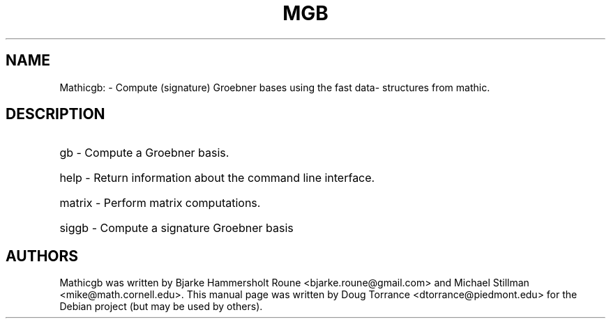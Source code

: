 .TH MGB "1" "April 2015"
.SH NAME
Mathicgb: \- Compute (signature) Groebner bases using the fast data\%structures
from mathic.
.SH DESCRIPTION
.HP
gb \- Compute a Groebner basis.
.HP
help \- Return information about the command line interface.
.HP
matrix \- Perform matrix computations.
.HP
siggb \- Compute a signature Groebner basis
.SH AUTHORS
Mathicgb was written by Bjarke Hammersholt Roune <bjarke.roune@gmail.com> and
Michael Stillman <mike@math.cornell.edu>. This manual page was written by Doug
Torrance <dtorrance@piedmont.edu> for the Debian project (but may be
used by others).
